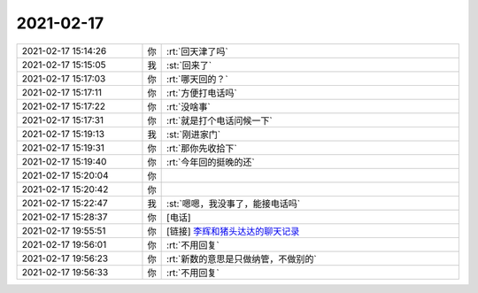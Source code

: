 2021-02-17
-------------

.. list-table::
   :widths: 25, 1, 60

   * - 2021-02-17 15:14:26
     - 你
     - :rt:`回天津了吗`
   * - 2021-02-17 15:15:05
     - 我
     - :st:`回来了`
   * - 2021-02-17 15:17:03
     - 你
     - :rt:`哪天回的？`
   * - 2021-02-17 15:17:11
     - 你
     - :rt:`方便打电话吗`
   * - 2021-02-17 15:17:22
     - 你
     - :rt:`没啥事`
   * - 2021-02-17 15:17:31
     - 你
     - :rt:`就是打个电话问候一下`
   * - 2021-02-17 15:19:13
     - 我
     - :st:`刚进家门`
   * - 2021-02-17 15:19:31
     - 你
     - :rt:`那你先收拾下`
   * - 2021-02-17 15:19:40
     - 你
     - :rt:`今年回的挺晚的还`
   * - 2021-02-17 15:20:04
     - 你
     - .. raw:: html
       
          <audio controls="controls"><source src="_static/mp3/377815.mp3" type="audio/mpeg" />不能播放语音</audio>
   * - 2021-02-17 15:20:42
     - 你
     - .. raw:: html
       
          <audio controls="controls"><source src="_static/mp3/377816.mp3" type="audio/mpeg" />不能播放语音</audio>
   * - 2021-02-17 15:22:47
     - 我
     - :st:`嗯嗯，我没事了，能接电话吗`
   * - 2021-02-17 15:28:37
     - 你
     - [电话]
   * - 2021-02-17 19:55:51
     - 你
     - [链接] `李辉和猪头达达的聊天记录 <https://support.weixin.qq.com/cgi-bin/mmsupport-bin/readtemplate?t=page/favorite_record__w_unsupport>`_
   * - 2021-02-17 19:56:01
     - 你
     - :rt:`不用回复`
   * - 2021-02-17 19:56:23
     - 你
     - :rt:`新数的意思是只做纳管，不做别的`
   * - 2021-02-17 19:56:33
     - 你
     - :rt:`不用回复`
